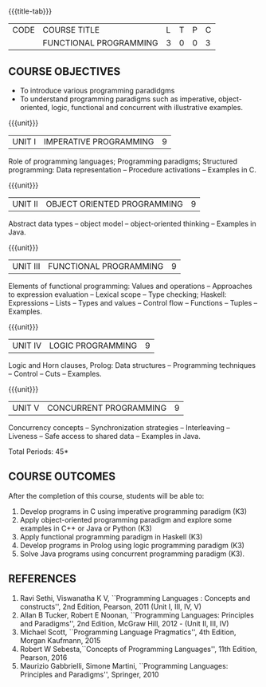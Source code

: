 * 
:properties:
:author: S.Rajalakshmi, R Kanchana
:date: 
:end:

#+startup: showall
{{{title-tab}}}
| CODE | COURSE TITLE           | L | T | P | C |
|      | FUNCTIONAL PROGRAMMING | 3 | 0 | 0 | 3 |

** COURSE OBJECTIVES
- To introduce various programming paradidgms
- To understand programming paradigms such as imperative,
  object-oriented, logic, functional and concurrent with illustrative
  examples.

{{{unit}}}
| UNIT I | IMPERATIVE PROGRAMMING | 9 |
Role of programming languages; Programming paradigms; Structured
programming: Data representation -- Procedure activations -- Examples
in C.

{{{unit}}}
|UNIT II | OBJECT ORIENTED PROGRAMMING | 9 |
Abstract data types -- object model -- object-oriented thinking --
Examples in Java.

{{{unit}}}
|UNIT III | FUNCTIONAL PROGRAMMING  | 9 |
Elements of functional programming: Values and operations --
Approaches to expression evaluation -- Lexical scope -- Type checking;
Haskell: Expressions -- Lists -- Types and values -- Control flow --
Functions -- Tuples -- Examples.

{{{unit}}}
|UNIT IV | LOGIC PROGRAMMING | 9 |
Logic and Horn clauses, Prolog: Data structures -- Programming
techniques -- Control -- Cuts -- Examples.

{{{unit}}}
|UNIT V | CONCURRENT PROGRAMMING       | 9 |
Concurrency concepts -- Synchronization strategies -- Interleaving --
Liveness -- Safe access to shared data -- Examples in Java.
 
\hfill *Total Periods: 45*

** COURSE OUTCOMES
After the completion of this course, students will be able to: 
1. Develop programs in C using imperative programming paradigm (K3)
2. Apply object-oriented programming paradigm and explore some
   examples in C++ or Java or Python (K3)
3. Apply functional programming paradigm in Haskell (K3)
4. Develop programs in Prolog using logic programming paradigm (K3)
5. Solve Java programs using concurrent programming paradigm (K3).

** REFERENCES
1. Ravi Sethi, Viswanatha K V, ``Programming Languages : Concepts and
   constructs'', 2nd Edition, Pearson, 2011 (Unit I, III, IV, V)
2. Allan B Tucker, Robert E Noonan, ``Programming Languages:
   Principles and Paradigms'', 2nd Edition, McGraw Hill, 2012 - (Unit II, III, IV)
3. Michael Scott, ``Programming Language Pragmatics'', 4th Edition,
   Morgan Kaufmann, 2015
4. Robert W Sebesta,``Concepts of Programming Languages'', 11th
   Edition, Pearson, 2016
5. Maurizio Gabbrielli, Simone Martini, ``Programming Languages:
   Principles and Paradigms'', Springer, 2010
   
